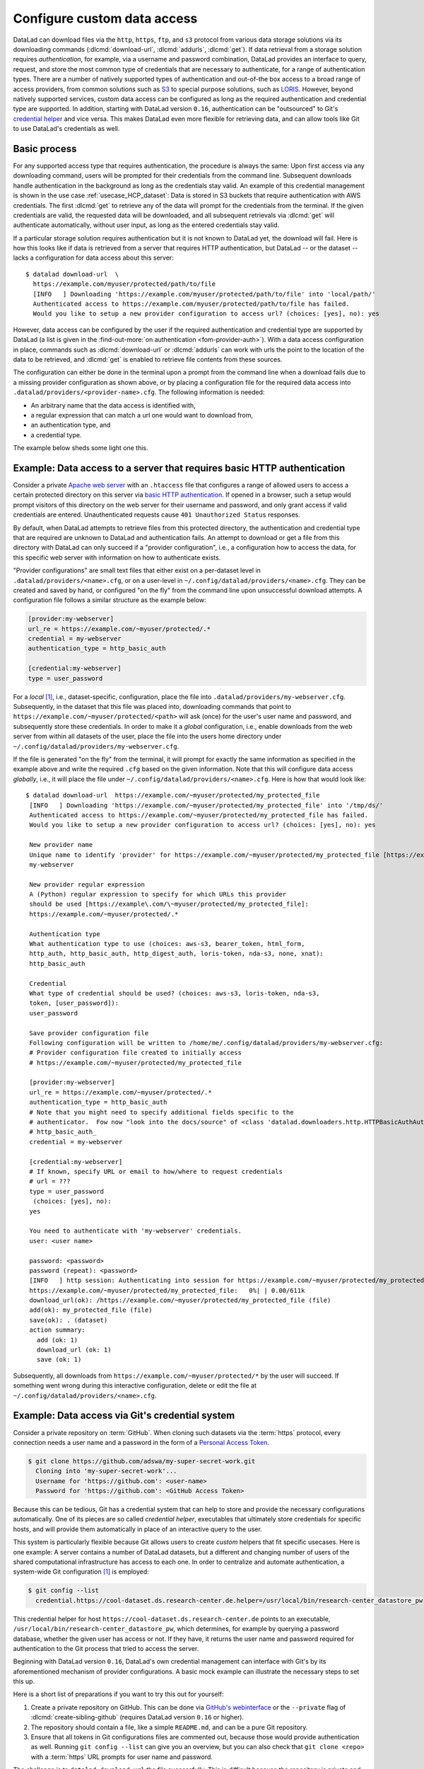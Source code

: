.. _providers:

Configure custom data access
----------------------------

DataLad can download files via the ``http``, ``https``, ``ftp``, and ``s3``
protocol from various data storage solutions via its downloading commands
(:dlcmd:`download-url`, :dlcmd:`addurls`,
:dlcmd:`get`).
If data retrieval from a storage solution requires *authentication*,
for example, via a username and password combination, DataLad provides an
interface to query, request, and store the most common type of credentials that
are necessary to authenticate, for a range of authentication types.
There are a number of natively supported types of authentication and out-of-the
box access to a broad range of access providers, from common solutions such as
`S3 <https://aws.amazon.com/s3>`_ to special purpose solutions, such as
`LORIS <https://loris.ca>`_. However, beyond natively supported services,
custom data access can be configured as long as the required authentication
and credential type are supported.
In addition, starting with DataLad version ``0.16``, authentication can be
"outsourced" to Git's `credential helper <https://git-scm.com/docs/gitcredentials>`_ and vice versa.
This makes DataLad even more flexible for retrieving data, and can allow tools like Git to use DataLad's credentials as well.

Basic process
^^^^^^^^^^^^^

For any supported access type that requires
authentication, the procedure is always the same:
Upon first access via any downloading command, users will be prompted for their
credentials from the command line. Subsequent downloads handle authentication
in the background as long as the credentials stay valid. An example of this
credential management is shown in the use case :ref:`usecase_HCP_dataset`:
Data is stored in S3 buckets that require authentication with AWS credentials.
The first :dlcmd:`get` to retrieve any of the data will prompt for
the credentials from the terminal. If the given credentials are valid, the
requested data will be downloaded, and all subsequent retrievals via
:dlcmd:`get` will authenticate automatically, without user input, as long as
the entered credentials stay valid.

.. find-out-more:: How does the authentication work?

   Passwords, user names, tokens, or any other login information is stored in
   your system's (encrypted) `keyring <https://en.wikipedia.org/wiki/GNOME_Keyring>`_.
   It is a built-in credential store, used in all major operating systems, and
   can store credentials securely.
   DataLad uses the `Python keyring <https://keyring.readthedocs.io>`_
   package to access the keyring. In addition to a standard interface to the
   keyring, this library also has useful special purpose backends that come in
   handy in corner cases such as HPC/cluster computing, where no interactive
   sessions are available.

If a particular storage solution requires authentication but it is not known
to DataLad yet, the download will fail. Here is how this looks like if data is
retrieved from a server that requires HTTP authentication, but DataLad -- or the
dataset -- lacks a configuration for data access about this server::

   $ datalad download-url  \
     https://example.com/myuser/protected/path/to/file
     [INFO   ] Downloading 'https://example.com/myuser/protected/path/to/file' into 'local/path/'
     Authenticated access to https://example.com/myuser/protected/path/to/file has failed.
     Would you like to setup a new provider configuration to access url? (choices: [yes], no): yes

However, data access can be configured by
the user if the required authentication and credential type are supported by
DataLad (a list is given in the :find-out-more:`on authentication <fom-provider-auth>`).
With a data access configuration in place, commands such as
:dlcmd:`download-url` or :dlcmd:`addurls` can work with urls
the point to the location of the data to be retrieved, and
:dlcmd:`get` is enabled to retrieve file contents from these sources.

The configuration can either be done in the terminal upon a prompt from the
command line when a download fails due to a missing provider configuration as
shown above, or by placing a configuration file for the required data access into
``.datalad/providers/<provider-name>.cfg``.
The following information is needed:

- An arbitrary name that the data access is identified with,
- a regular expression that can match a url one would want to download from,
- an authentication type, and
- a credential type.

The example below sheds some light one this.

.. find-out-more:: Which authentication and credential types are possible?
   :name: fom-provider-auth

   When configuring custom data access, credential and authentication type
   are required information. Below, we list the most common choices for these fields.

   Among the most common credential types, ``'user_password'``, ``'aws-s3'``, and
   ``'token'`` authentication is supported. For a full list, including some
   less common authentication types, please see the technical documentation
   of DataLad.

   For authentication, the most common supported solutions are ``'html_form'``,
   ``'http_auth'`` (   `http and html form-based authentication <https://www.javaxt.com/wiki/Tutorials/Javascript/Form_Based_HTTP_Authentication>`_),
   ``'http_basic_auth'`` (`http basic access <https://en.wikipedia.org/wiki/Basic_access_authentication>`_),
   ``'http_digest_auth'`` (   `digest access authentication <https://en.wikipedia.org/wiki/Digest_access_authentication>`_),
   ``'bearer_token'`` (`http bearer token authentication <https://datatracker.ietf.org/doc/html/rfc6750>`_)
   and ``'aws-s3'``. A full list can be found in the technical docs.


Example: Data access to a server that requires basic HTTP authentication
^^^^^^^^^^^^^^^^^^^^^^^^^^^^^^^^^^^^^^^^^^^^^^^^^^^^^^^^^^^^^^^^^^^^^^^^

Consider a private `Apache web server <https://httpd.apache.org>`_ with an
``.htaccess`` file that configures a range of allowed users to access a certain
protected directory on this server via
`basic HTTP authentication <https://en.wikipedia.org/wiki/Basic_access_authentication>`_.
If opened in a browser, such a setup would prompt visitors of this directory on
the web server for their username and password, and only grant access if valid
credentials are entered. Unauthenticated requests cause ``401 Unauthorized Status``
responses.

By default, when DataLad attempts to retrieve files from this protected directory,
the authentication and credential type that are required are unknown to DataLad
and authentication fails. An attempt to download or get a file from this directory
with DataLad can only succeed if a "provider configuration", i.e., a configuration
how to access the data, for this specific web server with information on how to
authenticate exists.

"Provider configurations" are small text files that either exist on a per-dataset
level in ``.datalad/providers/<name>.cfg``, or on a user-level in
``~/.config/datalad/providers/<name>.cfg``. They can be created and saved
by hand, or configured "on the fly" from the command line upon unsuccessful
download attempts. A configuration file follows a similar structure as the example
below:

.. code-block:: bash

   [provider:my-webserver]
   url_re = https://example.com/~myuser/protected/.*
   credential = my-webserver
   authentication_type = http_basic_auth

   [credential:my-webserver]
   type = user_password

For a *local* [#f1]_, i.e., dataset-specific, configuration, place the file into
``.datalad/providers/my-webserver.cfg``. Subsequently, in the dataset that
this file was placed into, downloading commands that point to
``https://example.com/~myuser/protected/<path>`` will ask (once) for
the user's user name and password, and subsequently store these credentials.
In order to make it a *global* configuration,
i.e., enable downloads from the web server from within all datasets of the user,
place the file into the users home directory under
``~/.config/datalad/providers/my-webserver.cfg``.

If the file is generated "on the fly" from the terminal, it will prompt for
exactly the same information as specified in the example above and write the
required ``.cfg`` based on the given information. Note that this will configure
data access *globally*, i.e., it will place the file under
``~/.config/datalad/providers/<name>.cfg``. Here is how that would look like::

   $ datalad download-url  https://example.com/~myuser/protected/my_protected_file
    [INFO   ] Downloading 'https://example.com/~myuser/protected/my_protected_file' into '/tmp/ds/'
    Authenticated access to https://example.com/~myuser/protected/my_protected_file has failed.
    Would you like to setup a new provider configuration to access url? (choices: [yes], no): yes

    New provider name
    Unique name to identify 'provider' for https://example.com/~myuser/protected/my_protected_file [https://example.com]:
    my-webserver

    New provider regular expression
    A (Python) regular expression to specify for which URLs this provider
    should be used [https://example\.com/\~myuser/protected/my_protected_file]:
    https://example.com/~myuser/protected/.*

    Authentication type
    What authentication type to use (choices: aws-s3, bearer_token, html_form,
    http_auth, http_basic_auth, http_digest_auth, loris-token, nda-s3, none, xnat):
    http_basic_auth

    Credential
    What type of credential should be used? (choices: aws-s3, loris-token, nda-s3,
    token, [user_password]):
    user_password

    Save provider configuration file
    Following configuration will be written to /home/me/.config/datalad/providers/my-webserver.cfg:
    # Provider configuration file created to initially access
    # https://example.com/~myuser/protected/my_protected_file

    [provider:my-webserver]
    url_re = https://example.com/~myuser/protected/.*
    authentication_type = http_basic_auth
    # Note that you might need to specify additional fields specific to the
    # authenticator.  Fow now "look into the docs/source" of <class 'datalad.downloaders.http.HTTPBasicAuthAuthenticator'>
    # http_basic_auth_
    credential = my-webserver

    [credential:my-webserver]
    # If known, specify URL or email to how/where to request credentials
    # url = ???
    type = user_password
     (choices: [yes], no):
    yes

    You need to authenticate with 'my-webserver' credentials.
    user: <user name>

    password: <password>
    password (repeat): <password>
    [INFO   ] http session: Authenticating into session for https://example.com/~myuser/protected/my_protected_file
    https://example.com/~myuser/protected/my_protected_file:   0%| | 0.00/611k
    download_url(ok): /https://example.com/~myuser/protected/my_protected_file (file)
    add(ok): my_protected_file (file)
    save(ok): . (dataset)
    action summary:
      add (ok: 1)
      download_url (ok: 1)
      save (ok: 1)

Subsequently, all downloads from ``https://example.com/~myuser/protected/*``
by the user will succeed. If something went wrong during this interactive
configuration, delete or edit the file at ``~/.config/datalad/providers/<name>.cfg``.

Example: Data access via Git's credential system
^^^^^^^^^^^^^^^^^^^^^^^^^^^^^^^^^^^^^^^^^^^^^^^^

Consider a private repository on :term:`GitHub`.
When cloning such datasets via the :term:`https` protocol, every connection needs a user name and a password in the form of a `Personal Access Token`_.

.. code-block:: bash

   $ git clone https://github.com/adswa/my-super-secret-work.git
     Cloning into 'my-super-secret-work'...
     Username for 'https://github.com': <user-name>
     Password for 'https://github.com': <GitHub Access Token>

Because this can be tedious, Git has a credential system that can help to store and provide the necessary configurations automatically.
One of its pieces are so called `credential helper`, executables that ultimately store credentials for specific hosts, and will provide them automatically in place of an interactive query to the user.

This system is particularly flexible because Git allows users to create *custom* helpers that fit specific usecases.
Here is one example: A server contains a number of DataLad datasets, but a different and changing number of users of the shared computational infrastructure has access to each one.
In order to centralize and automate authentication, a system-wide Git configuration [#f1]_ is employed:

.. code-block:: bash

    $ git config --list
      credential.https://cool-dataset.ds.research-center.de.helper=/usr/local/bin/research-center_datastore_pw

This credential helper for host ``https://cool-dataset.ds.research-center.de`` points to an executable, ``/usr/local/bin/research-center_datastore_pw``, which determines, for example by querying a password database, whether the given user has access or not.
If they have, it returns the user name and password required for authentication to the Git process that tried to access the server.

Beginning with DataLad version ``0.16``, DataLad's own credential management can interface with Git's by its aforementioned mechanism of provider configurations.
A basic mock example can illustrate the necessary steps to set this up.

Here is a short list of preparations if you want to try this out for yourself:

#. Create a private repository on GitHub. This can be done via `GitHub's webinterface <https://docs.github.com/en/repositories/managing-your-repositorys-settings-and-features/managing-repository-settings/setting-repository-visibility#changing-a-repositorys-visibility>`_ or the ``--private`` flag of :dlcmd:`create-sibling-github` (requires DataLad version ``0.16`` or higher).
#. The repository should contain a file, like a simple ``README.md``, and can be a pure Git repository.
#. Ensure that all tokens in Git configurations files are commented out, because those would provide authentication as well. Running ``git config --list`` can give you an overview, but you can also check that ``git clone <repo>`` with a :term:`https` URL prompts for user name and password.

The challenge is to ``datalad download-url`` the file successfully.
This is difficult because the repository is private and requires authentication that DataLad is yet unaware about.
For fun, you can check that a download via ``wget`` from the command line also fails:

.. code-block:: bash

   # try to download a file from a private repo with this url scheme
   $ wget https://raw.githubusercontent.com/<username>/<reponame>/<branch-name>/<filename.txt>
   # should return a 404

To achieve a successful download, we will create a small, custom credential helper for Git, and tell DataLad about it with a provider configuration.
First, we will store the password on your system.
Create a `personal access token`_ on :term:`GitHub`, and, for simplicity, write it into a text file ``github`` in your home directory.
Please do note that it is highly discouraged to store passwords in plain files, and only done for demonstration here.

Next, we will write a credential helper that will retrieve this password.
Open your ``.gitconfig`` file in your home directory, and add the following contents to it, replacing the user name placeholder with your GitHub handle:

.. code-block:: bash

	[credential "https://raw.githubusercontent.com"]
		username = <your-user-name-here>
		helper = "!f() { echo \"password=$(cat ~/github)\"; }; f"

This configuration will be queried by Git when a URL matches ``https://raw.githubusercontent.com`` and runs the ``helper``, which here is a shell function that prints the string ``password=`` and the content of the file containing the token.
This function is rudimentary, but does the job for this illustration.

Finally, we will teach DataLad to use on this configuration to authenticate.
For this, create a new dataset, and, with your favorite editor, create a new provider configuration ``.datalad/providers/github.cfg`` in it.
Depending on your editor, you will need to create the directory ``providers`` under ``.datalad`` first.
This provider configuration should contain the following:

.. code-block:: bash

	[provider:github]
	  url_re = https://.*github.*\.com
	  authentication_type = http_basic_auth
	  credential = data_example_cred
	[credential:data_example_cred]
	  type = git

Importantly, the ``type`` key should specify ``git``, the ``provider:<name>`` name should match the name of the provider configuration filename, the ``url_re`` should be a regular expression that can match the credential URL in your ``.gitconfig`` file, and the ``credential`` value should be the same string as the ``[credential:<credential>]`` name.
With this setup, a ``datalad download-url`` succeeds, authenticating via the Git credential helper.

.. gitusernote:: Git authenticating via DataLad's credential system

   Not only can DataLad use Git's credential system, Git can also query credentials from DataLad.
   This requires DataLad version ``0.16`` or higher, and a Git configuration pointing to the credential helper ``git-credential-datalad`` for a given URL scheme:

   .. code-block:: bash

      [credential "https://*data.example.com"]
         helper = "datalad"

To find out more about DataLad's integration with Git's credential system, take a look into the more technical documentation at `docs.datalad.org/credentials.html <https://docs.datalad.org/credentials.html>`_ and `docs.datalad.org/design/credentials.html <https://docs.datalad.org/design/credentials.html>`_.

.. _Personal Access Token: https://docs.github.com/en/authentication/keeping-your-account-and-data-secure/managing-your-personal-access-tokens

.. rubric:: Footnotes

.. [#f1] To re-read on configurations and their scope, check out chapter
         :ref:`chapter_config` again.
